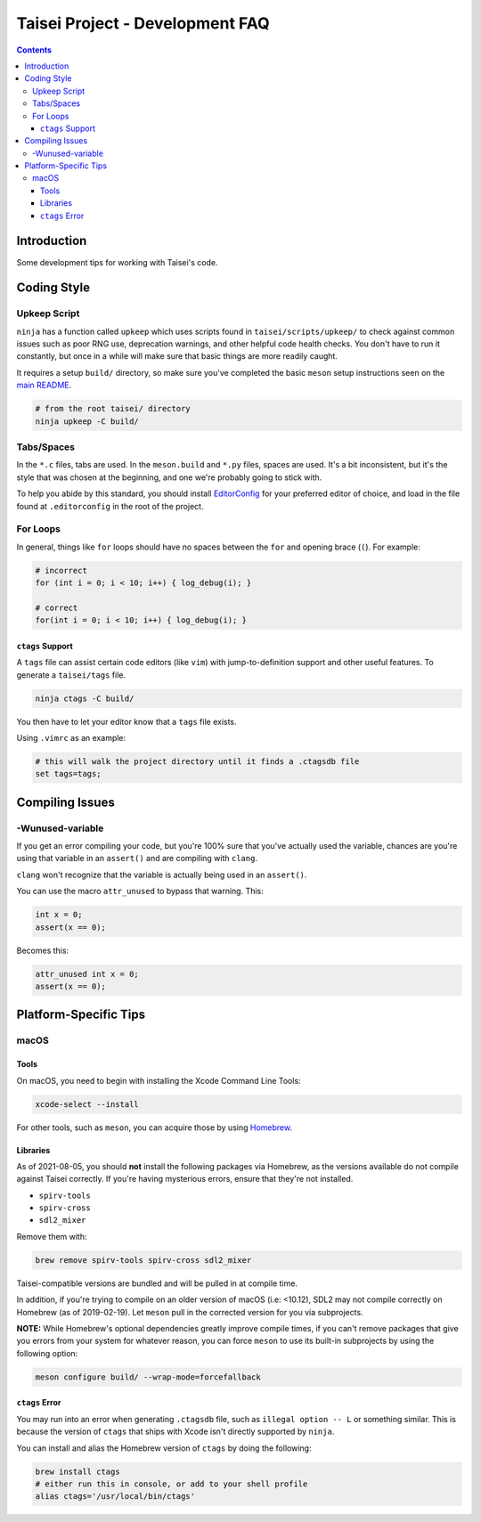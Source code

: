 Taisei Project - Development FAQ
================================

.. contents::

Introduction
------------

Some development tips for working with Taisei's code.

Coding Style
------------

Upkeep Script
"""""""""""""

``ninja`` has a function called ``upkeep`` which uses scripts found in
``taisei/scripts/upkeep/`` to check against common issues such as poor RNG use,
deprecation warnings, and other helpful code health checks. You don't have to
run it constantly, but once in a while will make sure that basic things are
more readily caught.

It requires a setup ``build/`` directory, so make sure you've completed the basic
``meson`` setup instructions seen on the `main README </README.rst#compiling-source-code>`__.

.. code:: sh

   # from the root taisei/ directory
   ninja upkeep -C build/

Tabs/Spaces
"""""""""""

In the ``*.c`` files, tabs are used. In the ``meson.build`` and ``*.py`` files,
spaces are used. It's a bit inconsistent, but it's the style that was chosen at
the beginning, and one we're probably going to stick with.

To help you abide by this standard, you should install
`EditorConfig <https://github.com/editorconfig>`__ for your preferred editor of
choice, and load in the file found at ``.editorconfig`` in the root of the
project.

For Loops
"""""""""

In general, things like ``for`` loops should have no spaces between the ``for`` and opening brace (``(``). For example:

.. code:: c

   # incorrect
   for (int i = 0; i < 10; i++) { log_debug(i); }

   # correct
   for(int i = 0; i < 10; i++) { log_debug(i); }

``ctags`` Support
'''''''''''''''''

A ``tags`` file can assist certain code editors (like ``vim``) with jump-to-definition support and other useful features. To generate a ``taisei/tags`` file.

.. code:: sh

   ninja ctags -C build/

You then have to let your editor know that a ``tags`` file exists.

Using ``.vimrc`` as an example:

.. code:: sh

   # this will walk the project directory until it finds a .ctagsdb file
   set tags=tags;

Compiling Issues
----------------

-Wunused-variable
"""""""""""""""""

If you get an error compiling your code, but you're 100% sure that you've
actually used the variable, chances are you're using that variable in an
``assert()`` and are compiling with ``clang``.

``clang`` won't recognize that the variable is actually being used in an
``assert()``.

You can use the macro ``attr_unused`` to bypass that warning. This:

.. code:: c

   int x = 0;
   assert(x == 0);

Becomes this:

.. code:: c

   attr_unused int x = 0;
   assert(x == 0);

Platform-Specific Tips
----------------------

macOS
"""""

Tools
'''''

On macOS, you need to begin with installing the Xcode Command Line Tools:

.. code:: sh

   xcode-select --install

For other tools, such as ``meson``, you can acquire those by using
`Homebrew <https://brew.sh/>`__.

Libraries
'''''''''

As of 2021-08-05, you should **not** install the following packages via
Homebrew, as the versions available do not compile against Taisei correctly.
If you're having mysterious errors, ensure that they're not installed.

* ``spirv-tools``
* ``spirv-cross``
* ``sdl2_mixer``

Remove them with:

.. code:: sh

   brew remove spirv-tools spirv-cross sdl2_mixer

Taisei-compatible versions are bundled and will be pulled in at compile time.

In addition, if you're trying to compile on an older version of macOS
(i.e: <10.12), SDL2 may not compile correctly on Homebrew (as of 2019-02-19).
Let ``meson`` pull in the corrected version for you via subprojects.

**NOTE:** While Homebrew's optional dependencies greatly improve compile times,
if you can't remove packages that give you errors from your system for whatever
reason, you can force ``meson`` to use its built-in subprojects by using the
following option:

.. code:: sh

   meson configure build/ --wrap-mode=forcefallback

``ctags`` Error
'''''''''''''''

You may run into an error when generating ``.ctagsdb`` file, such as ``illegal option -- L`` or something similar. This is because the version of ``ctags`` that ships with Xcode isn't directly supported by ``ninja``.

You can install and alias the Homebrew version of ``ctags`` by doing the following:

.. code:: sh

   brew install ctags
   # either run this in console, or add to your shell profile
   alias ctags='/usr/local/bin/ctags'

